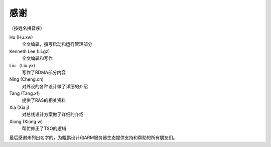 
感谢
====

（按姓名拼音序）

Hu (Hu.xw)
        全文编辑，撰写启动和运行管理部分

Kenneth Lee (Li.gz)
        全文编辑和写作

Liu （Liu.yx)
        写作了RDMA部分内容

Ning (Cheng.cn)
        对外设的各种设计做了详细的介绍

Tang (Tang.xf)
        提供了RAS的相关资料

Xia (Xia.j)
        对总线设计方案做了详细的介绍

Xiong (Xiong.w)
        帮忙修正了TSO的逻辑



最后感谢未列出名字的，为鲲鹏设计和ARM服务器生态提供支持和帮助的所有朋友们。
